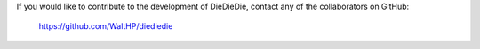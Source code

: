 If you would like to contribute to the development of DieDieDie, contact any
of the collaborators on GitHub:

  https://github.com/WaltHP/diediedie
